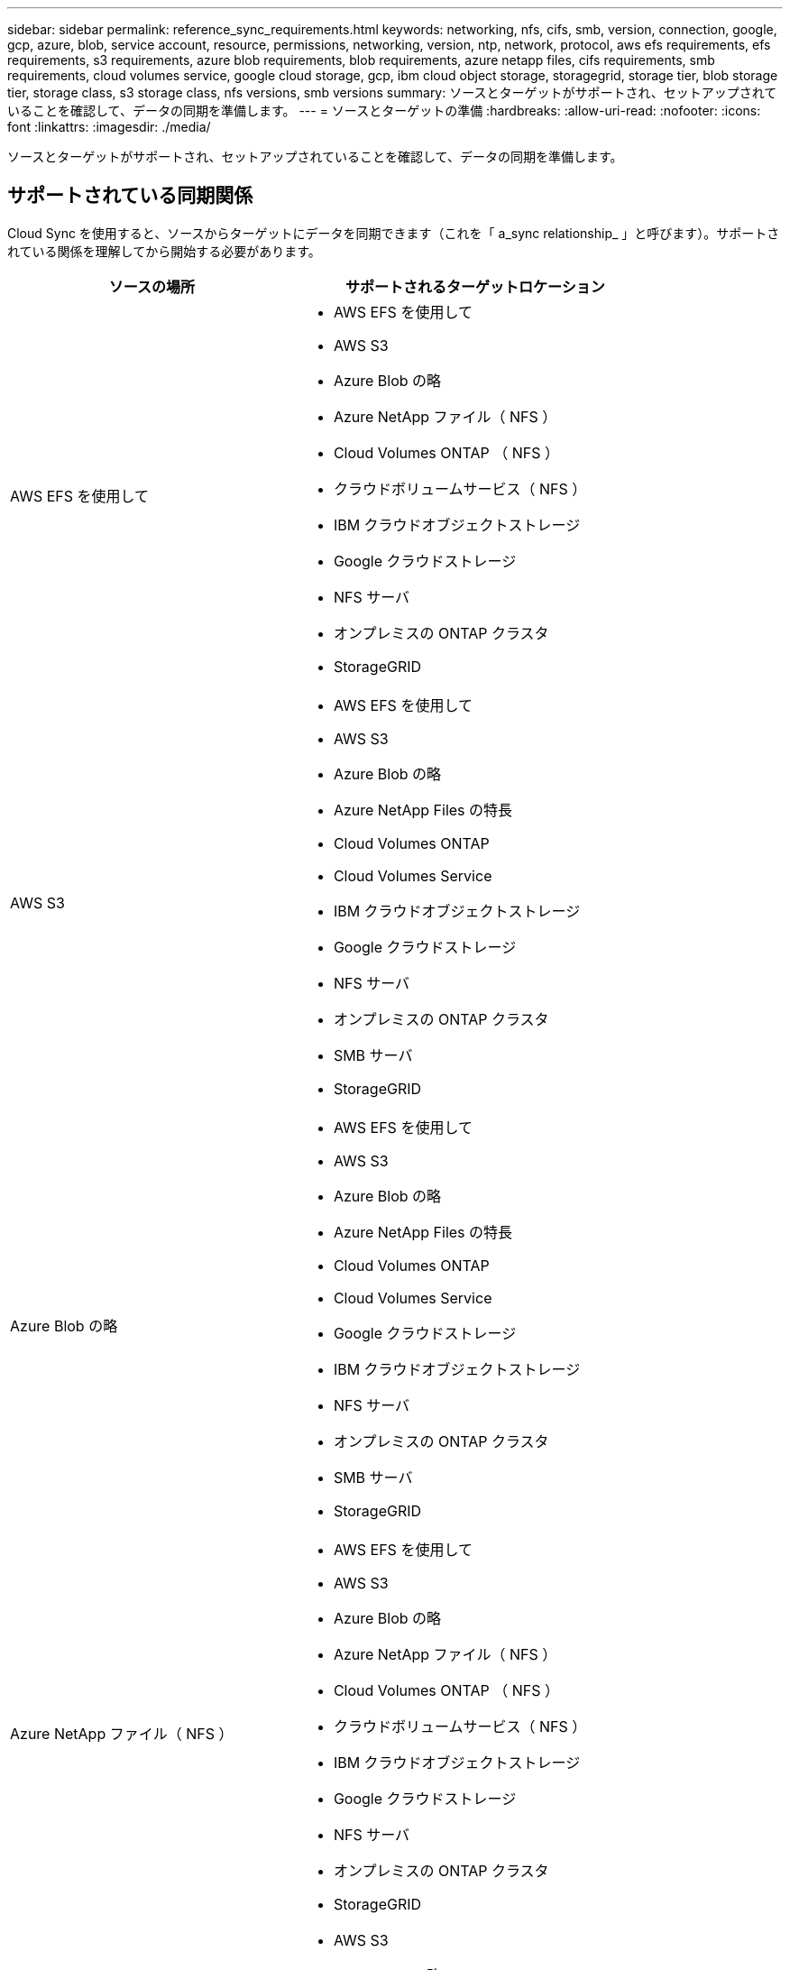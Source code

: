 ---
sidebar: sidebar 
permalink: reference_sync_requirements.html 
keywords: networking, nfs, cifs, smb, version, connection, google, gcp, azure, blob, service account, resource, permissions, networking, version, ntp, network, protocol, aws efs requirements, efs requirements, s3 requirements, azure blob requirements, blob requirements, azure netapp files, cifs requirements, smb requirements, cloud volumes service, google cloud storage, gcp, ibm cloud object storage, storagegrid, storage tier, blob storage tier, storage class, s3 storage class, nfs versions, smb versions 
summary: ソースとターゲットがサポートされ、セットアップされていることを確認して、データの同期を準備します。 
---
= ソースとターゲットの準備
:hardbreaks:
:allow-uri-read: 
:nofooter: 
:icons: font
:linkattrs: 
:imagesdir: ./media/


[role="lead"]
ソースとターゲットがサポートされ、セットアップされていることを確認して、データの同期を準備します。



== サポートされている同期関係

Cloud Sync を使用すると、ソースからターゲットにデータを同期できます（これを「 a_sync relationship_ 」と呼びます）。サポートされている関係を理解してから開始する必要があります。

[cols="20,25"]
|===
| ソースの場所 | サポートされるターゲットロケーション 


| AWS EFS を使用して  a| 
* AWS EFS を使用して
* AWS S3
* Azure Blob の略
* Azure NetApp ファイル（ NFS ）
* Cloud Volumes ONTAP （ NFS ）
* クラウドボリュームサービス（ NFS ）
* IBM クラウドオブジェクトストレージ
* Google クラウドストレージ
* NFS サーバ
* オンプレミスの ONTAP クラスタ
* StorageGRID




| AWS S3  a| 
* AWS EFS を使用して
* AWS S3
* Azure Blob の略
* Azure NetApp Files の特長
* Cloud Volumes ONTAP
* Cloud Volumes Service
* IBM クラウドオブジェクトストレージ
* Google クラウドストレージ
* NFS サーバ
* オンプレミスの ONTAP クラスタ
* SMB サーバ
* StorageGRID




| Azure Blob の略  a| 
* AWS EFS を使用して
* AWS S3
* Azure Blob の略
* Azure NetApp Files の特長
* Cloud Volumes ONTAP
* Cloud Volumes Service
* Google クラウドストレージ
* IBM クラウドオブジェクトストレージ
* NFS サーバ
* オンプレミスの ONTAP クラスタ
* SMB サーバ
* StorageGRID




| Azure NetApp ファイル（ NFS ）  a| 
* AWS EFS を使用して
* AWS S3
* Azure Blob の略
* Azure NetApp ファイル（ NFS ）
* Cloud Volumes ONTAP （ NFS ）
* クラウドボリュームサービス（ NFS ）
* IBM クラウドオブジェクトストレージ
* Google クラウドストレージ
* NFS サーバ
* オンプレミスの ONTAP クラスタ
* StorageGRID




| Azure NetApp ファイル（ SMB ）  a| 
* AWS S3
* Azure Blob の略
* Azure NetApp ファイル（ SMB ）
* Cloud Volumes ONTAP （ SMB ）
* クラウドボリュームサービス（ SMB ）
* Google クラウドストレージ
* IBM クラウドオブジェクトストレージ
* オンプレミスの ONTAP クラスタ
* SMB サーバ
* StorageGRID




| Cloud Volumes ONTAP （ NFS ）  a| 
* AWS EFS を使用して
* AWS S3
* Azure Blob の略
* Azure NetApp ファイル（ NFS ）
* Cloud Volumes ONTAP （ NFS ）
* クラウドボリュームサービス（ NFS ）
* IBM クラウドオブジェクトストレージ
* Google クラウドストレージ
* NFS サーバ
* オンプレミスの ONTAP クラスタ
* StorageGRID




| Cloud Volumes ONTAP （ SMB ）  a| 
* AWS S3
* Azure Blob の略
* Azure NetApp ファイル（ SMB ）
* Cloud Volumes ONTAP （ SMB ）
* クラウドボリュームサービス（ SMB ）
* Google クラウドストレージ
* IBM クラウドオブジェクトストレージ
* オンプレミスの ONTAP クラスタ
* SMB サーバ
* StorageGRID




| クラウドボリュームサービス（ NFS ）  a| 
* AWS EFS を使用して
* AWS S3
* Azure Blob の略
* Azure NetApp ファイル（ NFS ）
* Cloud Volumes ONTAP （ NFS ）
* クラウドボリュームサービス（ NFS ）
* IBM クラウドオブジェクトストレージ
* Google クラウドストレージ
* NFS サーバ
* オンプレミスの ONTAP クラスタ
* StorageGRID




| クラウドボリュームサービス（ SMB ）  a| 
* AWS S3
* Azure Blob の略
* Azure NetApp ファイル（ SMB ）
* Cloud Volumes ONTAP （ SMB ）
* クラウドボリュームサービス（ SMB ）
* Google クラウドストレージ
* IBM クラウドオブジェクトストレージ
* オンプレミスの ONTAP クラスタ
* SMB サーバ
* StorageGRID




| Google クラウドストレージ  a| 
* AWS EFS を使用して
* AWS S3
* Azure Blob の略
* Azure NetApp Files の特長
* Cloud Volumes ONTAP
* Cloud Volumes Service
* Google クラウドストレージ
* IBM クラウドオブジェクトストレージ
* NFS サーバ
* オンプレミスの ONTAP クラスタ
* SMB サーバ
* StorageGRID




| IBM クラウドオブジェクトストレージ  a| 
* AWS EFS を使用して
* AWS S3
* Azure Blob の略
* Azure NetApp Files の特長
* Cloud Volumes ONTAP
* Cloud Volumes Service
* Google クラウドストレージ
* IBM クラウドオブジェクトストレージ
* NFS サーバ
* オンプレミスの ONTAP クラスタ
* SMB サーバ
* StorageGRID




| NFS サーバ  a| 
* AWS EFS を使用して
* AWS S3
* Azure Blob の略
* Azure NetApp ファイル（ NFS ）
* Cloud Volumes ONTAP （ NFS ）
* クラウドボリュームサービス（ NFS ）
* IBM クラウドオブジェクトストレージ
* Google クラウドストレージ
* NFS サーバ
* オンプレミスの ONTAP クラスタ
* StorageGRID




| オンプレミスの ONTAP クラスタ（ NFS ）  a| 
* AWS EFS を使用して
* AWS S3
* Azure Blob の略
* Azure NetApp ファイル（ NFS ）
* Cloud Volumes ONTAP （ NFS ）
* クラウドボリュームサービス（ NFS ）
* IBM クラウドオブジェクトストレージ
* Google クラウドストレージ
* NFS サーバ
* オンプレミスの ONTAP クラスタ
* StorageGRID




| オンプレミスの ONTAP クラスタ（ SMB ）  a| 
* AWS S3
* Azure Blob の略
* Azure NetApp ファイル（ SMB ）
* Cloud Volumes ONTAP （ SMB ）
* クラウドボリュームサービス（ SMB ）
* Google クラウドストレージ
* IBM クラウドオブジェクトストレージ
* オンプレミスの ONTAP クラスタ
* SMB サーバ
* StorageGRID




| ONTAP S3 ストレージ  a| 
* StorageGRID




| SMB サーバ  a| 
* AWS S3
* Azure Blob の略
* Azure NetApp ファイル（ SMB ）
* Cloud Volumes ONTAP （ NFS ）
* クラウドボリュームサービス（ NFS ）
* IBM クラウドオブジェクトストレージ
* Google クラウドストレージ
* オンプレミスの ONTAP クラスタ
* SMB サーバ
* StorageGRID




| StorageGRID  a| 
* AWS EFS を使用して
* AWS S3
* Azure Blob の略
* Azure NetApp Files の特長
* Cloud Volumes ONTAP
* Cloud Volumes Service
* IBM クラウドオブジェクトストレージ
* Google クラウドストレージ
* NFS サーバ
* オンプレミスの ONTAP クラスタ
* ONTAP S3 ストレージ
* SMB サーバ
* StorageGRID


|===
注：

. BLOB コンテナがターゲットの場合は、特定の Azure BLOB ストレージ階層を選択できます。
+
** ホットストレージ
** 優れたストレージ


. [[storage-classes] ] AWS S3 がターゲットの場合は、特定の S3 ストレージクラスを選択できます。
+
** 標準（これがデフォルトクラス）
** インテリジェント階層化
** 標準的なアクセス頻度は低い
** 1 回のアクセスではほとんど発生しません
** 氷河
** Glacier Deep Archive






== ソースとターゲットのネットワーク

* ソースとターゲットは、データブローカーにネットワーク接続されている必要があります。
+
たとえば、 NFS サーバがデータセンターにあり、データブローカーが AWS にある場合、ネットワークから VPC へのネットワーク接続（ VPN または直接接続）が必要です。

* ネットワークタイムプロトコル（ NTP ）サービスを使用するように、ソース、ターゲット、およびデータブローカーを設定することを推奨します。3 つのコンポーネント間の時間差は 5 分を超えないようにしてください。




== 移行元と移行先の要件

ソースとターゲットが次の要件を満たしていることを確認します。



=== AWS S3 バケット要件

AWS S3 バケットが次の要件を満たしていることを確認します。



==== AWS S3 でサポートされるデータブローカーの場所

S3 ストレージを含む同期関係では、 AWS または社内にデータブローカーを導入する必要があります。いずれの場合も、インストール時にデータブローカーを AWS アカウントに関連付けるように求められます。

* link:task_sync_installing_aws.html["AWS データブローカーの導入方法について説明します"]
* link:task_sync_installing_linux.html["Linux ホストにデータブローカーをインストールする方法について説明します"]




==== サポートされている AWS リージョン

中国と GovCloud （米国）以外のすべての地域がサポートされています。



==== 他の AWS アカウントの S3 バケットに必要な権限

同期関係をセットアップする際、データブローカーに関連付けられていない AWS アカウントに配置されている S3 バケットを指定することができます。

link:media/aws_iam_policy_s3_bucket.json["この JSON ファイルに含まれている権限"^] データブローカーがアクセスできるように、 S3 バケットに適用する必要があります。これらの権限を使用すると、データブローカーはバケットとの間でデータをコピーし、バケット内のオブジェクトを一覧表示できます。

JSON ファイルに含まれる権限については、次の点に注意してください。

. _<BucketName> _ は、データブローカーに関連付けられていない AWS アカウントにあるバケットの名前です。
. _<Rolear>_ は次のいずれかに置き換える必要があります。
+
** データブローカーが Linux ホストに手動でインストールされた場合、データブローカーの導入時に AWS クレデンシャルを指定した AWS ユーザの ARN を _RoleARN に指定する必要があります。
** CloudFormation テンプレートを使用してデータブローカーが AWS に導入された場合、 _ Rolears_should be the ARN of the IAM role created by the template 。
+
ロール ARN を見つけるには、 EC2 コンソールに移動し、データブローカーインスタンスを選択して、 Description タブから IAM ロールをクリックします。次に、ロール ARN を含む IAM コンソールに概要ページが表示されます。

+
image:screenshot_iam_role_arn.gif["ロール ARN を示す AWS IAM コンソールのスクリーンショット。"]







=== Azure BLOB ストレージの要件

Azure BLOB ストレージが次の要件を満たしていることを確認します。



==== Azure BLOB でサポートされるデータブローカーの場所

同期関係に Azure BLOB ストレージが含まれている場合、データブローカーは任意の場所に配置できます。



==== サポートされている Azure リージョン

中国、米国政府、米国国防総省を除くすべての地域がサポートされます。



==== Azure BLOB と NFS/SMB を含む関係に必要な接続文字列

Azure BLOB コンテナと NFS サーバまたは SMB サーバ間の同期関係を作成する場合は、ストレージアカウント接続文字列を使用してクラウド同期を提供する必要があります。

image:screenshot_connection_string.gif["に接続文字列を示します。この文字列は、 Azure ポータルでストレージアカウントを選択し、 [ アクセスキー ] をクリックすることで使用できます。"]

2 つの Azure Blob コンテナ間でデータを同期する場合は、接続文字列にを含める必要があります https://docs.microsoft.com/en-us/azure/storage/common/storage-dotnet-shared-access-signature-part-1["共有アクセスシグニチャ"^] （ SAS ）。BLOB コンテナと NFS サーバまたは SMB サーバの間で同期する場合は、 SAS を使用することもできます。

SA は、 BLOB サービスとすべてのリソースタイプ（サービス、コンテナ、オブジェクト）へのアクセスを許可する必要があります。SAS には、次の権限も含まれている必要があります。

* ソース BLOB コンテナの場合： read および list
* ターゲット BLOB コンテナの場合：読み取り、書き込み、一覧表示、追加、作成


image:screenshot_connection_string_sas.gif["「は、共有アクセス署名を示しています。この署名は、 Azure ポータルでストレージアカウントを選択し、共有アクセス署名をクリックすることで使用できます。」"]



=== Azure NetApp Files の要件

Azure NetApp Files との間でデータを同期する場合は、 Premium または Ultra サービスレベルを使用します。ディスクのサービスレベルが Standard の場合は、エラーやパフォーマンスの問題が発生することがあります。


TIP: 適切なサービスレベルの決定に支援が必要な場合は、ソリューションアーキテクトに相談してください。取得できるスループットはボリュームサイズとボリューム階層によって決まります。

https://docs.microsoft.com/en-us/azure/azure-netapp-files/azure-netapp-files-service-levels#throughput-limits["Azure NetApp Files のサービスレベルとスループットの詳細については、こちらをご覧ください"]。



=== Google クラウドストレージバケットの要件

Google クラウドストレージバケットが次の要件を満たしていることを確認します。



==== Google クラウドストレージでサポートされるデータブローカーの場所

Google クラウドストレージを含む同期関係では、 GCP または社内にデータブローカーを導入する必要があります。Cloud Sync では、同期関係を作成する際に、データブローカーのインストールプロセスをガイドします。

* link:task_sync_installing_gcp.html["GCP データブローカーの導入方法について説明します"]
* link:task_sync_installing_linux.html["Linux ホストにデータブローカーをインストールする方法について説明します"]




==== サポートされる GCP リージョン

すべてのリージョンがサポートされています。



=== NFS サーバの要件

* NFS サーバには、 NetApp システムまたは NetApp 以外のシステムを使用できます。
* ファイルサーバは、データブローカーホストがエクスポートにアクセスできるようにする必要があります。
* NFS バージョン 3 、 4.0 、 4.1 、 4.2 がサポートされています。
+
サーバで目的のバージョンが有効になっている必要があります。

* ONTAP システムから NFS データを同期する場合は、 SVM の NFS エクスポートリストへのアクセスが有効になっていることを確認します（ vserver nfs modify -vserver _svm_name _showmount enabled ）。
+

NOTE: ONTAP 9.2 以降では、 showmount のデフォルト設定は _enabled_starting です。





=== ONTAP S3 ストレージの要件

ONTAP 9.7 では、 Amazon Simple Storage Service （ Amazon S3 ）がパブリックプレビューとしてサポートされます。 link:https://www.netapp.com/us/media/tr-4814.pdf["Amazon S3 に対する ONTAP のサポートの詳細については、こちらをご覧ください"^]。

ONTAP S3 ストレージを含む同期関係を設定する際には、次の情報を指定する必要があります。

* ONTAP に接続されている LIF の IP アドレス S3
* ONTAP が設定されているアクセスキーとシークレットキー を使用してください




=== SMB サーバの要件

* SMB サーバは、 NetApp システムまたは他社製システムのいずれかです。
* ファイルサーバは、データブローカーホストがエクスポートにアクセスできるようにする必要があります。
* SMB バージョン 1.0 、 2.0 、 2.1 、 3.0 、および 3.11 がサポートされます。
* 「フルコントロール」権限を持つ「管理者」グループにソースフォルダとターゲットフォルダを付与します。
+
この権限を付与しないと、データブローカーにファイルまたはディレクトリの ACL を取得するための十分な権限がない可能性があります。この場合、 "getxattr error 95" というエラーが表示されます。





==== 非表示のディレクトリとファイルに関する SMB の制限

SMB の制限は、 SMB サーバ間でデータを同期する際に非表示のディレクトリとファイルに影響します。ソース SMB サーバ上のディレクトリまたはファイルが Windows で非表示になっていた場合、非表示属性はターゲット SMB サーバにコピーされません。



==== 大文字と小文字の区別がないため、 SMB 同期の動作が制限されます

SMB プロトコルでは大文字と小文字が区別されないため、大文字と小文字は同じものとして扱われます。この動作により、ターゲットに SMB サーバとデータがすでに存在する同期関係では、ファイルが上書きされ、ディレクトリのコピーでエラーが発生する可能性があります。

たとえば、ソースに「 A 」という名前のファイルがあり、ターゲットに「 A 」という名前のファイルがあるとします。Cloud Sync が「 A 」という名前のファイルをターゲットにコピーすると、ファイル「 A 」はソースからファイル「 A 」で上書きされます。

ディレクトリの場合は、ソースに「 b 」という名前のディレクトリがあり、ターゲットに「 B 」という名前のディレクトリがあるとします。Cloud Sync が「 b 」という名前のディレクトリをターゲットにコピーしようとすると、 Cloud Sync には、そのディレクトリがすでに存在することを示すエラーが表示されます。その結果、 Cloud Sync は常に「 B 」という名前のディレクトリをコピーできません。

この制限を回避する最善の方法は、空のディレクトリにデータを確実に同期させることです。



== SnapMirror デスティネーションの権限

同期関係のソースが SnapMirror デスティネーション（読み取り専用）の場合、「読み取り / リスト」権限でソースからターゲットにデータを同期できます。
